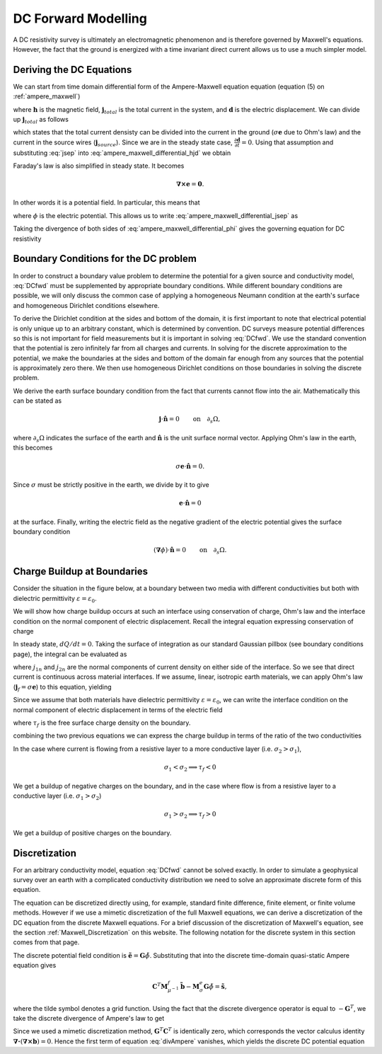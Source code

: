 .. _DC_Forward_Modelling:

DC Forward Modelling
====================

A DC resistivity survey is ultimately an electromagnetic phenomenon and is
therefore governed by Maxwell's equations. However, the fact that the ground
is energized with a time invariant direct current allows us to use a much
simpler model.

Deriving the DC Equations
-------------------------

We can start from time domain differential form of the Ampere-Maxwell equation
equation (equation (5) on :ref:`ampere_maxwell`)

.. math::
    \boldsymbol{\nabla} \times \mathbf{h} = \mathbf{j}_{total} + \frac{\partial \mathbf{d}}{\partial t},
    :label: ampere_maxwell_differential_hjd

where :math:`\mathbf{h}` is the magnetic field, :math:`\mathbf{j}_{total}` is
the total current in the system, and :math:`\mathbf{d}` is the electric
displacement. We can divide up :math:`\mathbf{j}_{total}` as follows

.. math::
    \mathbf{j}_{total} = \sigma\mathbf{e} + \mathbf{j}_{source},
    :label: jsep

which states that the total current densisty can be divided into the current
in the ground (:math:`\sigma\mathbf{e}` due to Ohm's law) and the current in
the source wires (:math:`\mathbf{j}_{source}`). Since we are in the steady
state case, :math:`\frac{\partial \mathbf{d}}{\partial t}=0`. Using that
assumption and substituting :eq:`jsep` into
:eq:`ampere_maxwell_differential_hjd` we obtain

.. math::
    \boldsymbol{\nabla} \times \mathbf{h} - \sigma\mathbf{e} = \mathbf{j}_{source}.
    :label: ampere_maxwell_differential_jsep

Faraday's law is also simplified in steady state. It becomes

.. math::
    \boldsymbol{\nabla \times} \mathbf{e} = \mathbf{0}.

In other words it is a potential field. In particular, this means that

.. math::
    \mathbf{e} = -\boldsymbol{\nabla}\phi,
    :label: epot

where :math:`\phi` is the electric potential. This allows us to write
:eq:`ampere_maxwell_differential_jsep` as

.. math::
    \boldsymbol{\nabla} \times \mathbf{h} + \sigma\boldsymbol{\nabla}\phi = \mathbf{j}_{source}.
    :label: ampere_maxwell_differential_phi

Taking the divergence of both sides of :eq:`ampere_maxwell_differential_phi`
gives the governing equation for DC resistivity

.. math::
    \boldsymbol{\nabla} \cdot \sigma\boldsymbol{\nabla}\phi = \boldsymbol{\nabla}\cdot\mathbf{j}_{source}.
    :label: DCfwd
    
Boundary Conditions for the DC problem
--------------------------------------

In order to construct a boundary value problem to determine the potential for
a given source and conductivity model, :eq:`DCfwd` must be supplemented by
appropriate boundary conditions. While different boundary conditions are
possible, we will only discuss the common case of applying a homogeneous
Neumann condition at the earth's surface and homogeneous Dirichlet conditions
elsewhere.

To derive the Dirichlet condition at the sides and bottom of the domain, it is
first important to note that electrical potential is only unique up to an
arbitrary constant, which is determined by convention. DC surveys measure
potential differences so this is not important for field measurements but it
is important in solving :eq:`DCfwd`. We use the standard convention that the
potential is zero infinitely far from all charges and currents. In solving for
the discrete approximation to the potential, we make the boundaries at the
sides and bottom of the domain far enough from any sources that the potential
is approximately zero there. We then use homogeneous Dirichlet conditions on
those boundaries in solving the discrete problem.

We derive the earth surface boundary condition from the fact that currents
cannot flow into the air. Mathematically this can be stated as

.. math::
  \mathbf{j}\cdot \hat{\mathbf{n}} = 0 \qquad \text{on} \quad \partial_s \Omega,

where :math:`\partial_s \Omega` indicates the surface of the earth and
:math:`\hat{\mathbf{n}}` is the unit surface normal vector. Applying Ohm's law
in the earth, this becomes

.. math::
  \sigma \mathbf{e}\cdot\hat{\mathbf{n}} = 0. 

Since :math:`\sigma` must be strictly positive in the earth, we divide by it
to give

.. math::
  \mathbf{e}\cdot\hat{\mathbf{n}} = 0 

at the surface. Finally, writing the electric field as the negative gradient
of the electric potential gives the surface boundary condition

.. math::
  (\boldsymbol{\nabla}\phi) \cdot \hat{\mathbf{n}} = 0 \qquad \text{on} \quad \partial_s \Omega.


Charge Buildup at Boundaries
----------------------------

Consider the situation in the figure below, at a boundary between two media
with different conductivities but both with dielectric permittivity
:math:`\varepsilon = \varepsilon_0`.

.. image:: ../images/boundryChargeBuildup.PNG
   :scale: 75 %
   :align: center
   
We will show how charge buildup occurs at such an interface using conservation
of charge, Ohm's law and the interface condition on the normal component of
electric displacement. Recall the integral equation expressing conservation of
charge

.. math::
    \int_A \mathbf{j} \cdot da =  - \frac{d}{dt} \int_V \rho dv = - \frac{dQ}{dt}. 
    :label: charge_conservation_integral

In steady state, :math:`dQ/dt = 0`. Taking the surface of integration as our
standard Gaussian pillbox (see boundary conditions page), the integral can be
evaluated as

.. math::
		(\mathbf{j}_2-\mathbf{j}_1)\cdot\hat{\mathbf{n}} &= 0\
		j_{2n} &= j_{1n}. 
		:label: JnCont

where :math:`j_{1n}` and :math:`j_{2n}` are the normal components of current
density on either side of the interface. So we see that direct current is
continuous across material interfaces. If we assume, linear, isotropic earth
materials, we can apply Ohm's law (:math:`\mathbf{j}_f = \sigma\mathbf{e}`) to
this equation, yielding

.. math::
		\sigma_2\mathbf{e}_{2n} &= \sigma_1\mathbf{e}_{1n}.
		:label: ohmsLawCurCont

Since we assume that both materials have dielectric permittivity
:math:`\varepsilon = \varepsilon_0`, we can write the interface condition on
the normal component of electric displacement in terms of the electric field

.. math::
		\mathbf{e}_{2n}-\mathbf{e}_{1n}\ &= \frac{\tau_f}{\varepsilon_0},
		:label: Ebound
   
where :math:`\tau_f` is the free surface charge density on the boundary. 

combining the two previous equations we can express the charge buildup in
terms of the ratio of the two conductivities

.. math::
		\frac{\tau_f}{\varepsilon_0} &= \Big(\frac{\sigma_1}{\sigma_2}-1\Big)\mathbf{e}_{1n}.
		:label: chargeBuildup

In the case where current is flowing from a resistive layer to a more
conductive layer (i.e. :math:`\sigma_2 > \sigma_1`),

.. image:: ../images/resOnTop.PNG
   :scale: 75 %
   :align: center

.. math:: 
		\sigma_1 < \sigma_2 \implies \tau_f <0

.. image:: ../images/negChargeBuildup.PNG
   :scale: 75 %
   :align: center

We get a buildup of negative charges on the boundary, and in the case where
flow is from a resistive layer to a conductive layer (i.e. :math:`\sigma_1 >
\sigma_2`)

.. image:: ../images/condOnTop.PNG
   :scale: 75 %
   :align: center

.. math:: 
		\sigma_1 > \sigma_2 \implies \tau_f >0

.. image:: ../images/posChargeBuildup.PNG
   :scale: 75 %
   :align: center

We get a buildup of positive charges on the boundary.


Discretization
--------------

For an arbitrary conductivity model, equation :eq:`DCfwd` cannot be solved
exactly. In order to simulate a geophysical survey over an earth with a
complicated conductivity distribution we need to solve an approximate discrete
form of this equation.

The equation can be discretized directly using, for example, standard finite
difference, finite element, or finite volume methods. However if we use a
mimetic discretization of the full Maxwell equations, we can derive a
discretization of the DC equation from the discrete Maxwell equations. For a
brief discussion of the discretization of Maxwell's equation, see the section
:ref:`Maxwell_Discretization` on this website. The following notation for the
discrete system in this section comes from that page.

The discrete potential field condition is :math:`\tilde{\mathbf{e}} =
\mathbf{G}\tilde{\phi}`. Substituting that into the discrete time-domain
quasi-static Ampere equation gives

.. math::
  \mathbf{C}^T \mathbf{M}_{\mu^{-1}}^f \tilde{\mathbf{b}} - \mathbf{M}_{\sigma}^e\mathbf{G}\tilde{\phi} = \tilde{\mathbf{s}},
  
where the tilde symbol denotes a grid function. Using the fact that the
discrete divergence operator is equal to :math:`-\mathbf{G}^T`, we take the
discrete divergence of Ampere's law to get

.. math::
  -\mathbf{G}^T\mathbf{C}^T \mathbf{M}_{\mu^{-1}}^f \tilde{\mathbf{b}} + \mathbf{G}^T\mathbf{M}_{\sigma}^e\mathbf{G}\tilde{\phi} = - \mathbf{G}^T\tilde{\mathbf{s}}.
  :label: divAmpere

Since we used a mimetic discretization method,
:math:`\mathbf{G}^T\mathbf{C}^T` is identically zero, which corresponds the
vector calculus identity 
:math:`\boldsymbol{\nabla\cdot}\left(\boldsymbol{\nabla\times}\mathbf{b}\right) = 0`. 
Hence the first term of equation
:eq:`divAmpere` vanishes, which yields the discrete DC potential equation

.. math::
  \mathbf{G}^T\mathbf{M}_{\sigma}^e\mathbf{G} \tilde{\phi} = -\mathbf{G}^T\tilde{\mathbf{s}}.
  :label: DCresDiscrete


  
